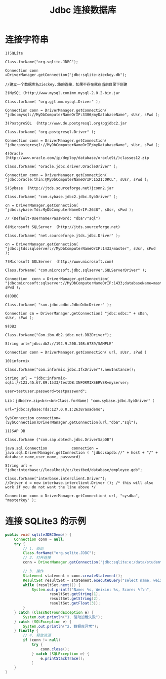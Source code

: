 #+TITLE: Jdbc 连接数据库


* 连接字符串

#+BEGIN_EXAMPLE
1)SQLite

Class.forName("org.sqlite.JDBC"); 

Connection conn =DriverManager.getConnection("jdbc:sqlite:zieckey.db");

//建立一个数据库名zieckey.db的连接，如果不存在就在当前目录下创建 

2)MySQL (http://www.mysql.com)mm.mysql-2.0.2-bin.jar 

Class.forName( "org.gjt.mm.mysql.Driver" ); 

Connection conn = DriverManager.getConnection( "jdbc:mysql://MyDbComputerNameOrIP:3306/myDatabaseName", sUsr, sPwd ); 

3)PostgreSQL  (http://www.de.postgresql.org)pgjdbc2.jar 

Class.forName( "org.postgresql.Driver" ); 

Connection conn = DriverManager.getConnection( "jdbc:postgresql://MyDbComputerNameOrIP/myDatabaseName", sUsr, sPwd ); 

4)Oracle  (http://www.oracle.com/ip/deploy/database/oracle9i/)classes12.zip 

Class.forName( "oracle.jdbc.driver.OracleDriver" ); 

Connection conn = DriverManager.getConnection( "jdbc:oracle:thin:@MyDbComputerNameOrIP:1521:ORCL", sUsr, sPwd ); 

5)Sybase  (http://jtds.sourceforge.net)jconn2.jar 

Class.forName( "com.sybase.jdbc2.jdbc.SybDriver" ); 

cn = DriverManager.getConnection( "jdbc:sybase:Tds:MyDbComputerNameOrIP:2638", sUsr, sPwd );

// (Default-Username/Password: "dba"/"sql") 

6)Microsoft SQLServer  (http://jtds.sourceforge.net) 

Class.forName( "net.sourceforge.jtds.jdbc.Driver" ); 

cn = DriverManager.getConnection( "jdbc:jtds:sqlserver://MyDbComputerNameOrIP:1433/master", sUsr, sPwd ); 

7)Microsoft SQLServer  (http://www.microsoft.com) 

Class.forName( "com.microsoft.jdbc.sqlserver.SQLServerDriver" ); 

Connection  conn = DriverManager.getConnection( "jdbc:microsoft:sqlserver://MyDbComputerNameOrIP:1433;databaseName=master",sUsr, sPwd ); 

8)ODBC 

Class.forName( "sun.jdbc.odbc.JdbcOdbcDriver" ); 

Connection cn = DriverManager.getConnection( "jdbc:odbc:" + sDsn, sUsr, sPwd );

9)DB2

Class.forName("Com.ibm.db2.jdbc.net.DB2Driver");

String url="jdbc:db2://192.9.200.108:6789/SAMPLE"

Connection conn = DriverManager.getConnection( url, sUsr, sPwd )

10)informix

Class.forName("com.informix.jdbc.IfxDriver").newInstance(); 

String url = "jdbc:informix-sqli://123.45.67.89:1533/testDB:INFORMIXSERVER=myserver; 

user=testuser;password=testpassword";

Lib：jdbcdrv.zip<br><br>Class.forName( "com.sybase.jdbc.SybDriver" )

url="jdbc:sybase:Tds:127.0.0.1:2638/asademo";

SybConnection connection= (SybConnection)DriverManager.getConnection(url,"dba","sql");

11)SAP DB

Class.forName ("com.sap.dbtech.jdbc.DriverSapDB")

java.sql.Connection           connection = java.sql.DriverManager.getConnection ( "jdbc:sapdb://" + host + "/" + database_name,user_name, password)

String url = "jdbc:interbase://localhost/e:/testbed/database/employee.gdb";

Class.forName("interbase.interclient.Driver");                      //Driver d = new interbase.interclient.Driver (); /* this will also work if you do not want the line above */

Connection conn = DriverManager.getConnection( url, "sysdba", "masterkey" );
#+END_EXAMPLE

* 连接 SQLite3 的示例

#+BEGIN_SRC java
  public void sqliteJDBCDemo() {
      Connection conn = null;
      try {
          // 1. 驱动
          Class.forName("org.sqlite.JDBC");
          // 2. 打开连接
          conn = DriverManager.getConnection("jdbc:sqlite:e:/data/student.sqlite3");

          // 3. 操作
          Statement statement = conn.createStatement();
          ResultSet resultSet = statement.executeQuery("select name, weixin, score from student");
          while (resultSet.next()) {
              System.out.printf("Name: %s, Weixin: %s, Score: %f\n",
                      resultSet.getString(1),
                      resultSet.getString(2),
                      resultSet.getFloat(3));
          }
      } catch (ClassNotFoundException e) {
          System.out.println("1. 驱动加载失败");
      } catch (SQLException e) {
          System.out.println("2. 数据库异常");
      } finally {
          // 4. 释放资源
          if (conn != null)
              try {
                  conn.close();
              } catch (SQLException e) {
                  e.printStackTrace();
              }
      }
  }
#+END_SRC
